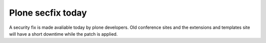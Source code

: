 Plone secfix today
##################

A security fix is made avaliable today by plone developers. Old conference sites and the extensions and templates site will have a short downtime while the patch is applied.
